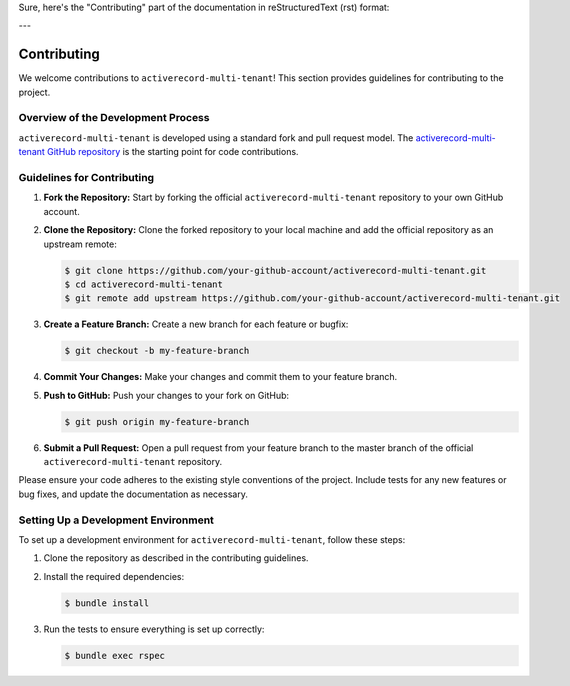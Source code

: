 Sure, here's the "Contributing" part of the documentation in reStructuredText (rst) format:

---

.. _contributing:

Contributing
============

We welcome contributions to ``activerecord-multi-tenant``! This section provides guidelines for contributing to the project.

Overview of the Development Process
-----------------------------------

``activerecord-multi-tenant`` is developed using a standard fork and pull request model. The `activerecord-multi-tenant GitHub repository <https://github.com/your-github-account/activerecord-multi-tenant>`_ is the starting point for code contributions.

Guidelines for Contributing
---------------------------

1. **Fork the Repository:** Start by forking the official ``activerecord-multi-tenant`` repository to your own GitHub account.

2. **Clone the Repository:** Clone the forked repository to your local machine and add the official repository as an upstream remote:

   .. code-block:: bash

      $ git clone https://github.com/your-github-account/activerecord-multi-tenant.git
      $ cd activerecord-multi-tenant
      $ git remote add upstream https://github.com/your-github-account/activerecord-multi-tenant.git

3. **Create a Feature Branch:** Create a new branch for each feature or bugfix:

   .. code-block:: bash

      $ git checkout -b my-feature-branch

4. **Commit Your Changes:** Make your changes and commit them to your feature branch.

5. **Push to GitHub:** Push your changes to your fork on GitHub:

   .. code-block:: bash

      $ git push origin my-feature-branch

6. **Submit a Pull Request:** Open a pull request from your feature branch to the master branch of the official ``activerecord-multi-tenant`` repository.

Please ensure your code adheres to the existing style conventions of the project. Include tests for any new features or bug fixes, and update the documentation as necessary.

Setting Up a Development Environment
------------------------------------

To set up a development environment for ``activerecord-multi-tenant``, follow these steps:

1. Clone the repository as described in the contributing guidelines.

2. Install the required dependencies:

   .. code-block:: bash

      $ bundle install

3. Run the tests to ensure everything is set up correctly:

   .. code-block:: bash

      $ bundle exec rspec
